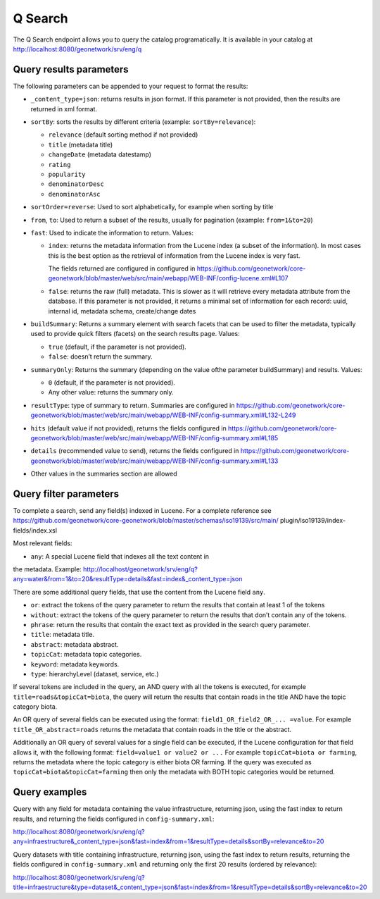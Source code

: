 .. _geonetwork-api:

Q Search
##############

The Q Search endpoint allows you to query the catalog programatically. It is available in your catalog at http://localhost:8080/geonetwork/srv/eng/q


Query results parameters
========================

The following parameters can be appended to your request to format the results:


- ``_content_type=json``: returns results in json format. If this parameter is not provided, then the results are returned in xml format.

- ``sortBy``: sorts the results by different criteria (example: ``sortBy=relevance``):

  - ``relevance`` (default sorting method if not provided)

  - ``title`` (metadata title)

  - ``changeDate`` (metadata datestamp)

  - ``rating``

  - ``popularity``

  - ``denominatorDesc``

  - ``denominatorAsc``

- ``sortOrder=reverse``: Used to sort alphabetically, for example when sorting by title

- ``from``, ``to``: Used to return a subset of the results, usually for pagination (example: ``from=1&to=20``)

- ``fast``: Used to indicate the information to return. Values:

  - ``index``: returns the metadata information from the Lucene index (a subset of the information). In most cases this is the best option as the retrieval of information from the Lucene index is very fast.

    The fields returned are configured in configured in https://github.com/geonetwork/core-geonetwork/blob/master/web/src/main/webapp/WEB-INF/config-lucene.xml#L107

  - ``false``: returns the raw (full) metadata. This is slower as it will retrieve every metadata attribute from the database. If this parameter is not provided, it returns a minimal set of information for each record: uuid, internal id, metadata schema, create/change dates

- ``buildSummary``: Returns a summary element with search facets that can be used to filter the metadata, typically used to provide quick filters (facets) on the search results page. Values:

  - ``true`` (default, if the parameter is not provided). 

  - ``false``: doesn’t return the summary.

- ``summaryOnly``: Returns the summary (depending on the value ofthe parameter buildSummary) and results. Values:

  - ``0`` (default, if the parameter is not provided). 

  - Any other value: returns the summary only.

- ``resultType``: type of summary to return. Summaries are configured in https://github.com/geonetwork/core-geonetwork/blob/master/web/src/main/webapp/WEB-INF/config-summary.xml#L132-L249

- ``hits`` (default value if not provided), returns the fields configured in https://github.com/geonetwork/core-geonetwork/blob/master/web/src/main/webapp/WEB-INF/config-summary.xml#L185

- ``details`` (recommended value to send), returns the fields configured in https://github.com/geonetwork/core-geonetwork/blob/master/web/src/main/webapp/WEB-INF/config-summary.xml#L133

- Other values in the summaries section are allowed


Query filter parameters
=======================

To complete a search, send any field(s) indexed in Lucene. For a complete reference see
https://github.com/geonetwork/core-geonetwork/blob/master/schemas/iso19139/src/main/
plugin/iso19139/index-fields/index.xsl

Most relevant fields:

- ``any``: A special Lucene field that indexes all the text content in
the metadata. Example: http://localhost/geonetwork/srv/eng/q?any=water&from=1&to=20&resultType=details&fast=index&_content_type=json

There are some additional query fields, that use the content from the Lucene
field ``any``.

- ``or``: extract the tokens of the query parameter to return the results that contain at least 1 of the tokens
- ``without``: extract the tokens of the query parameter to return the results that don’t contain any of the tokens.
- ``phrase``: return the results that contain the exact text as provided in the search query parameter.
- ``title``: metadata title.
- ``abstract``: metadata abstract.
- ``topicCat``: metadata topic categories.
- ``keyword``: metadata keywords.
- ``type``: hierarchyLevel (dataset, service, etc.)

If several tokens are included in the query, an AND query with all the tokens is executed, for example ``title=roads&topicCat=biota``, the query will return the results that contain roads in the title AND have the topic category biota.

An OR query of several fields can be executed using the format: ``field1_OR_field2_OR_... =value``. For example ``title_OR_abstract=roads`` returns the metadata that contain roads in the title or the abstract.

Additionally an OR query of several values for a single field can be executed, if the Lucene configuration for that field allows it, with the following format: ``field=value1 or value2 or ...``  For example ``topicCat=biota or farming``, returns the metadata where the topic category is either biota OR farming. 
If the query was executed as ``topicCat=biota&topicCat=farming`` then only the metadata with BOTH topic categories would be returned.

Query examples
==============

Query with any field for metadata containing the value infrastructure, returning json, using the fast index to return results, and returning the fields configured in ``config-summary.xml``:

http://localhost:8080/geonetwork/srv/eng/q?any=infraestructure&_content_type=json&fast=index&from=1&resultType=details&sortBy=relevance&to=20


Query datasets with title containing infrastructure, returning json, using the fast index to return results, returning the fields configured in ``config-summary.xml`` and returning only the first 20 results (ordered by relevance):

http://localhost:8080/geonetwork/srv/eng/q?title=infraestructure&type=dataset&_content_type=json&fast=index&from=1&resultType=details&sortBy=relevance&to=20

